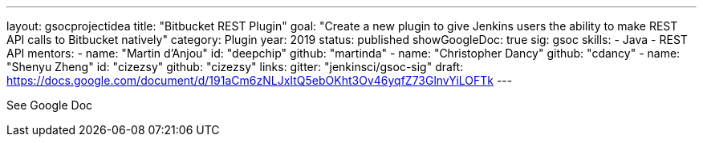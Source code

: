 ---
layout: gsocprojectidea
title: "Bitbucket REST Plugin"
goal: "Create a new plugin to give Jenkins users the ability to make REST API calls to Bitbucket natively"
category: Plugin
year: 2019
status: published
showGoogleDoc: true
sig: gsoc
skills:
- Java
- REST API
mentors:
- name: "Martin d'Anjou"
  id: "deepchip"
  github: "martinda"
- name: "Christopher Dancy"
  github: "cdancy"
- name: "Shenyu Zheng"
  id: "cizezsy"
  github: "cizezsy"
links:
  gitter: "jenkinsci/gsoc-sig"
  draft: https://docs.google.com/document/d/191aCm6zNLJxItQ5ebOKht3Ov46yqfZ73GlnvYiLOFTk
---

See Google Doc
